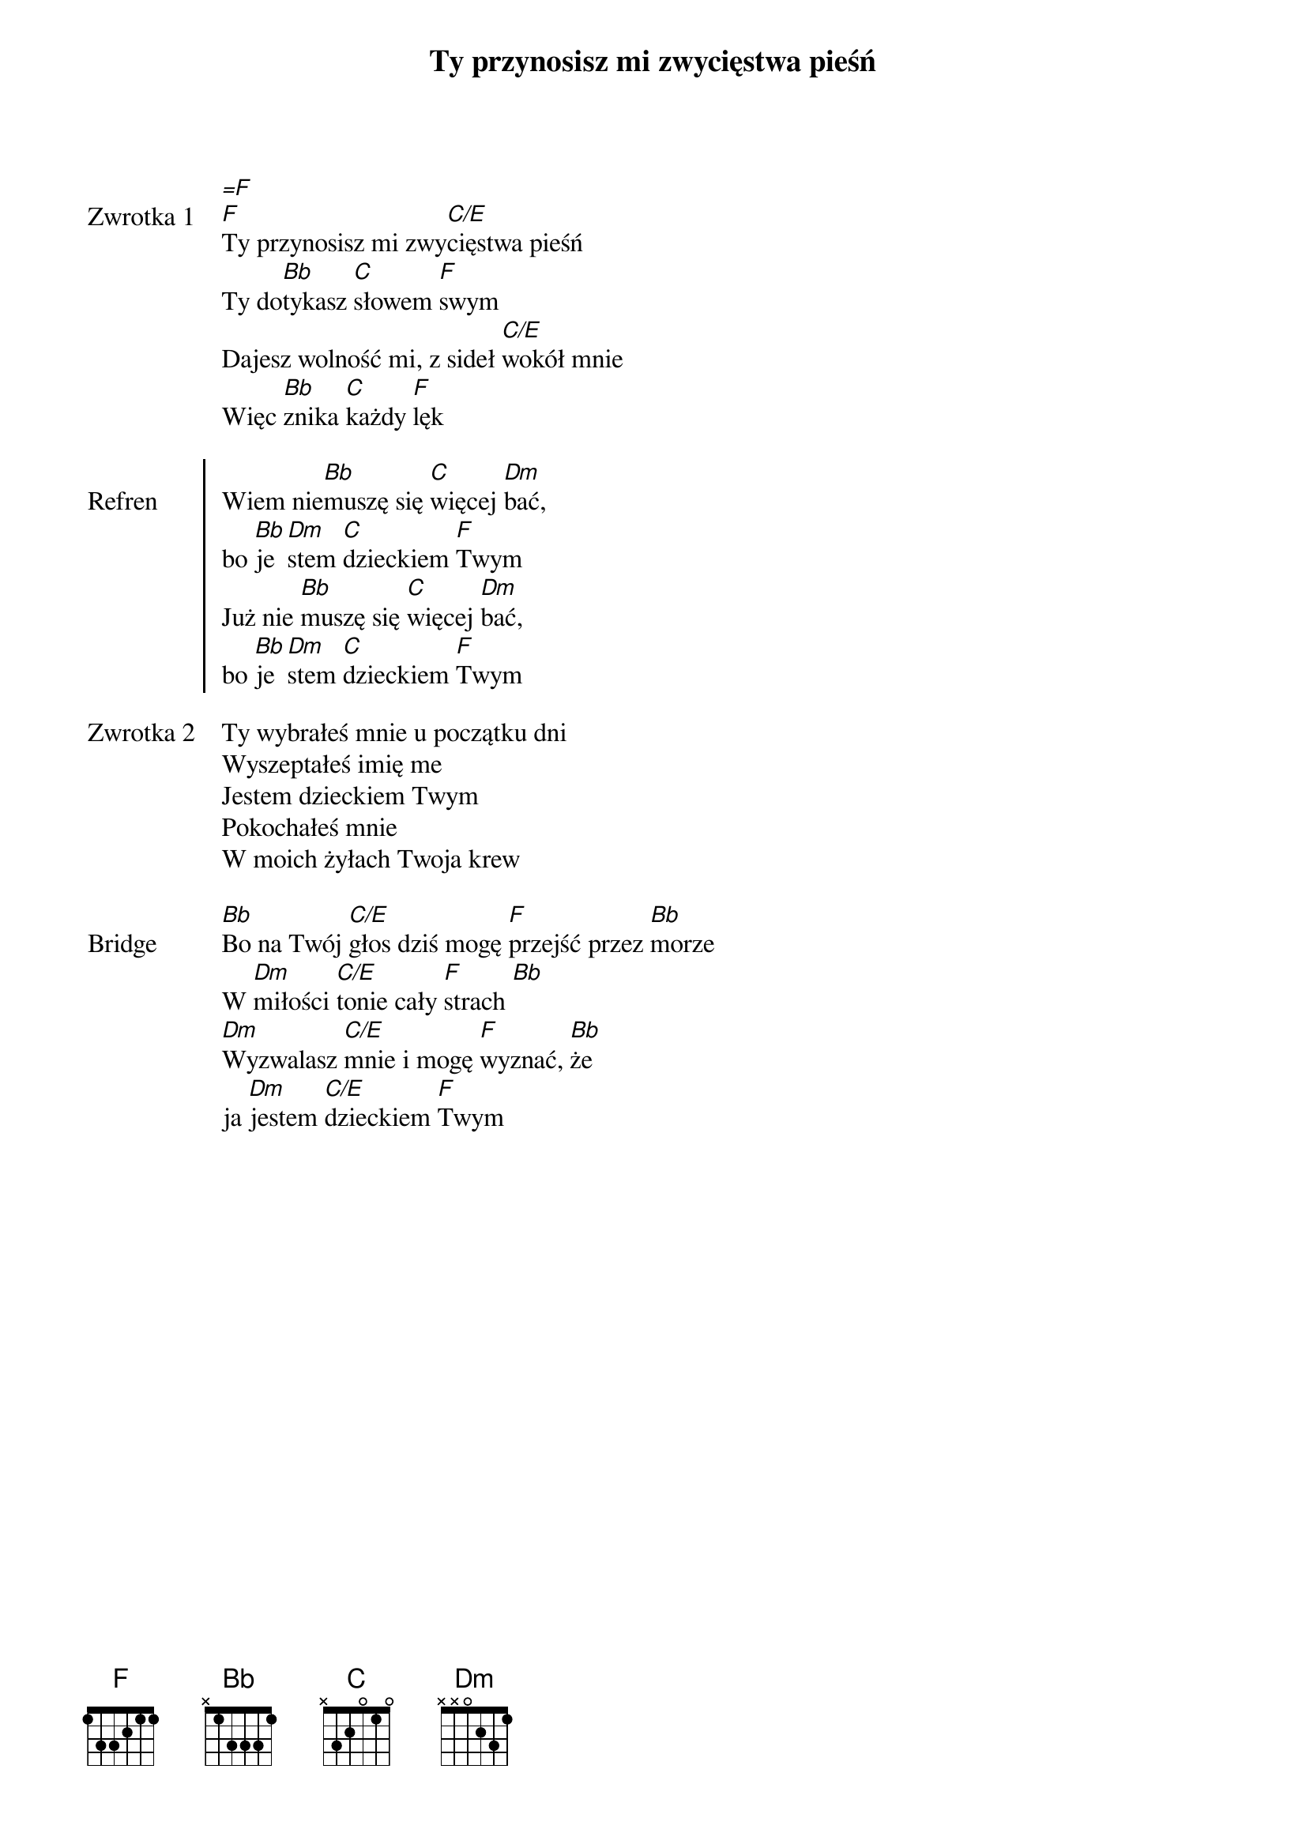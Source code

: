 ﻿{title: Ty przynosisz mi zwycięstwa pieśń}
{artist: Bethel Music}

{start_of_verse: Zwrotka 1}
[=F]
[F]Ty przynosisz mi zwy[C/E]cięstwa pieśń
Ty do[Bb]tykasz [C]słowem [F]swym
Dajesz wolność mi, z sideł [C/E]wokół mnie
Więc [Bb]znika [C]każdy [F]lęk
{end_of_verse: Zwrotka 1}

{start_of_chorus: Refren}
Wiem nie[Bb]muszę się [C]więcej [Dm]bać,
bo [Bb]je[Dm]stem [C]dzieckiem [F]Twym
Już nie [Bb]muszę się [C]więcej [Dm]bać,
bo [Bb]je[Dm]stem [C]dzieckiem [F]Twym
{end_of_chorus: Refren}

{start_of_verse: Zwrotka 2}
Ty wybrałeś mnie u początku dni
Wyszeptałeś imię me
Jestem dzieckiem Twym
Pokochałeś mnie
W moich żyłach Twoja krew
{end_of_verse: Zwrotka 2}

{start_of_bridge: Bridge}
[Bb]Bo na Twój [C/E]głos dziś mogę [F]przejść przez [Bb]morze
W [Dm]miłości [C/E]tonie cały [F]strach [Bb]
[Dm]Wyzwalasz [C/E]mnie i mogę [F]wyznać, [Bb]że
ja [Dm]jestem [C/E]dzieckiem [F]Twym
{end_of_bridge: Bridge}